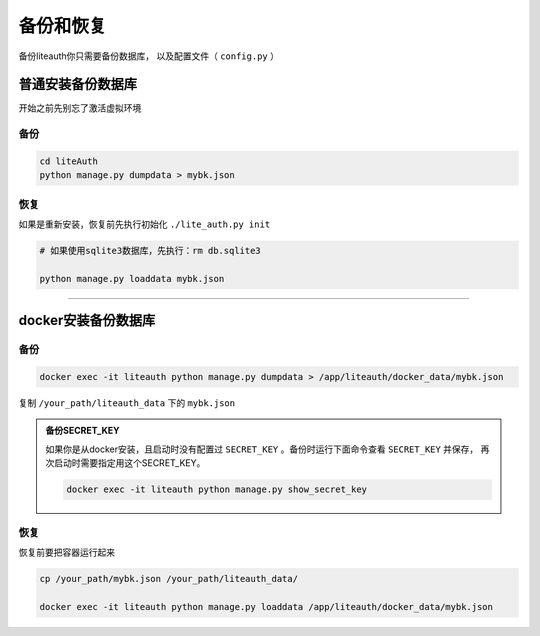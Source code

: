 .. _backup_and_restore:

************
备份和恢复
************

备份liteauth你只需要备份数据库， 以及配置文件（ ``config.py`` ）



普通安装备份数据库
====================
开始之前先别忘了激活虚拟环境

备份
---------

.. code-block::

   cd liteAuth
   python manage.py dumpdata > mybk.json

恢复
--------

如果是重新安装，恢复前先执行初始化 ``./lite_auth.py init``

.. code-block::

   # 如果使用sqlite3数据库，先执行：rm db.sqlite3

   python manage.py loaddata mybk.json

-----------------------------

docker安装备份数据库
====================

备份
-------

.. code-block::

   docker exec -it liteauth python manage.py dumpdata > /app/liteauth/docker_data/mybk.json

复制 ``/your_path/liteauth_data`` 下的 ``mybk.json``

.. _backup_secret_key:

.. admonition:: 备份SECRET_KEY

   如果你是从docker安装，且启动时没有配置过 ``SECRET_KEY`` 。备份时运行下面命令查看 ``SECRET_KEY`` 并保存，
   再次启动时需要指定用这个SECRET_KEY。

   .. code-block::

      docker exec -it liteauth python manage.py show_secret_key

恢复
-------
恢复前要把容器运行起来

.. code-block::

   cp /your_path/mybk.json /your_path/liteauth_data/

   docker exec -it liteauth python manage.py loaddata /app/liteauth/docker_data/mybk.json

